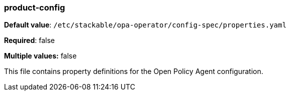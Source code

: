 
=== product-config

*Default value*: `/etc/stackable/opa-operator/config-spec/properties.yaml`

*Required*: false

*Multiple values:* false


This file contains property definitions for the Open Policy Agent configuration.
